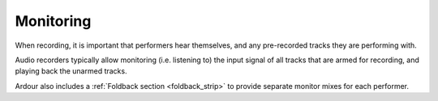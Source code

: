 .. _monitoring:

Monitoring
==========

When recording, it is important that performers hear themselves, and any pre-recorded tracks they are performing with.

Audio recorders typically allow monitoring (i.e. listening to) the input signal of all tracks that are armed for recording, and playing back the unarmed tracks.

Ardour also includes a :ref:`Foldback section <foldback_strip>` to provide separate monitor mixes for each performer.
